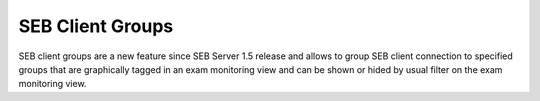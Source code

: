 .. _examClientgroups-label:

SEB Client Groups
=================

SEB client groups are a new feature since SEB Server 1.5 release and allows to group SEB client connection to specified groups that are
graphically tagged in an exam monitoring view and can be shown or hided by usual filter on the exam monitoring view.